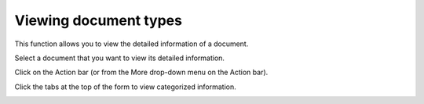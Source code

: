 Viewing document types
======================

This function allows you to view the detailed information of a document.

Select a document that you want to view its detailed information.

Click |image0| on the Action bar (or from the More drop-down menu on the
Action bar).

Click the tabs at the top of the form to view categorized information.

|image1|

.. |image0| image:: images/ecms/types_button.png
.. |image1| image:: images/ecms/document_type_form.png
